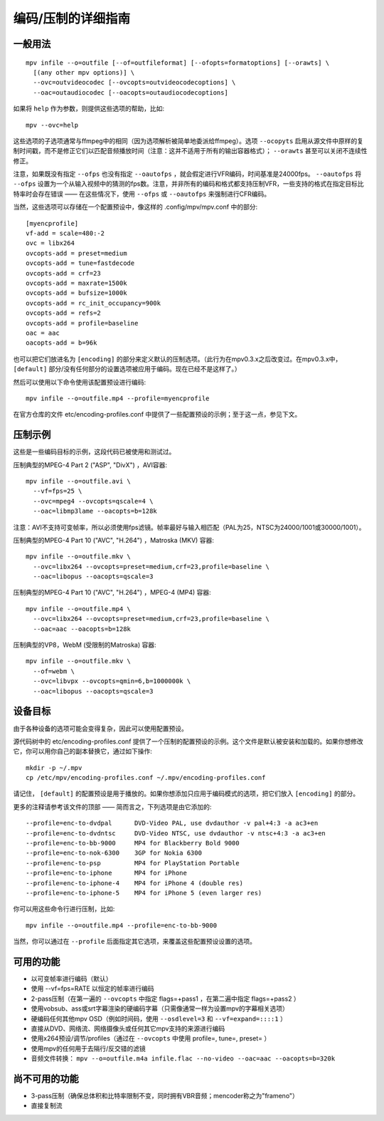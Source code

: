 编码/压制的详细指南
###################

一般用法
========

::

  mpv infile --o=outfile [--of=outfileformat] [--ofopts=formatoptions] [--orawts] \
    [(any other mpv options)] \
    --ovc=outvideocodec [--ovcopts=outvideocodecoptions] \
    --oac=outaudiocodec [--oacopts=outaudiocodecoptions]

如果将 ``help`` 作为参数，则提供这些选项的帮助，比如::

  mpv --ovc=help

这些选项的子选项通常与ffmpeg中的相同（因为选项解析被简单地委派给ffmpeg）。选项 ``--ocopyts`` 启用从源文件中原样的复制时间戳，而不是修正它们以匹配音频播放时间（注意：这并不适用于所有的输出容器格式）； ``--orawts`` 甚至可以关闭不连续性修正。

注意，如果既没有指定 ``--ofps`` 也没有指定 ``--oautofps`` ，就会假定进行VFR编码，时间基准是24000fps。 ``--oautofps`` 将 ``--ofps`` 设置为一个从输入视频中的猜测的fps数。注意，并非所有的编码和格式都支持压制VFR，一些支持的格式在指定目标比特率时会存在错误 —— 在这些情况下，使用 ``--ofps`` 或 ``--oautofps`` 来强制进行CFR编码。

当然，这些选项可以存储在一个配置预设中，像这样的 .config/mpv/mpv.conf 中的部分::

  [myencprofile]
  vf-add = scale=480:-2
  ovc = libx264
  ovcopts-add = preset=medium
  ovcopts-add = tune=fastdecode
  ovcopts-add = crf=23
  ovcopts-add = maxrate=1500k
  ovcopts-add = bufsize=1000k
  ovcopts-add = rc_init_occupancy=900k
  ovcopts-add = refs=2
  ovcopts-add = profile=baseline
  oac = aac
  oacopts-add = b=96k

也可以把它们放进名为 ``[encoding]`` 的部分来定义默认的压制选项。（此行为在mpv0.3.x之后改变过。在mpv0.3.x中， ``[default]`` 部分/没有任何部分的设置选项被应用于编码。现在已经不是这样了。）

然后可以使用以下命令使用该配置预设进行编码::

  mpv infile --o=outfile.mp4 --profile=myencprofile

在官方仓库的文件 etc/encoding-profiles.conf 中提供了一些配置预设的示例；至于这一点，参见下文。


压制示例
========

这些是一些编码目标的示例，这段代码已被使用和测试过。

压制典型的MPEG-4 Part 2 ("ASP", "DivX") ，AVI容器::

  mpv infile --o=outfile.avi \
    --vf=fps=25 \
    --ovc=mpeg4 --ovcopts=qscale=4 \
    --oac=libmp3lame --oacopts=b=128k

注意：AVI不支持可变帧率，所以必须使用fps滤镜。帧率最好与输入相匹配（PAL为25，NTSC为24000/1001或30000/1001）。

压制典型的MPEG-4 Part 10 ("AVC", "H.264") ，Matroska (MKV) 容器::

  mpv infile --o=outfile.mkv \
    --ovc=libx264 --ovcopts=preset=medium,crf=23,profile=baseline \
    --oac=libopus --oacopts=qscale=3

压制典型的MPEG-4 Part 10 ("AVC", "H.264") ，MPEG-4 (MP4) 容器::

  mpv infile --o=outfile.mp4 \
    --ovc=libx264 --ovcopts=preset=medium,crf=23,profile=baseline \
    --oac=aac --oacopts=b=128k

压制典型的VP8，WebM (受限制的Matroska) 容器::

  mpv infile --o=outfile.mkv \
    --of=webm \
    --ovc=libvpx --ovcopts=qmin=6,b=1000000k \
    --oac=libopus --oacopts=qscale=3


设备目标
========

由于各种设备的选项可能会变得复杂，因此可以使用配置预设。

源代码树中的 etc/encoding-profiles.conf 提供了一个压制的配置预设的示例。这个文件是默认被安装和加载的。如果你想修改它，你可以用你自己的副本替换它，通过如下操作::

  mkdir -p ~/.mpv
  cp /etc/mpv/encoding-profiles.conf ~/.mpv/encoding-profiles.conf

请记住， ``[default]`` 的配置预设是用于播放的。如果你想添加只应用于编码模式的选项，把它们放入 ``[encoding]`` 的部分。

更多的注释请参考该文件的顶部 —— 简而言之，下列选项是由它添加的::

  --profile=enc-to-dvdpal      DVD-Video PAL, use dvdauthor -v pal+4:3 -a ac3+en
  --profile=enc-to-dvdntsc     DVD-Video NTSC, use dvdauthor -v ntsc+4:3 -a ac3+en
  --profile=enc-to-bb-9000     MP4 for Blackberry Bold 9000
  --profile=enc-to-nok-6300    3GP for Nokia 6300
  --profile=enc-to-psp         MP4 for PlayStation Portable
  --profile=enc-to-iphone      MP4 for iPhone
  --profile=enc-to-iphone-4    MP4 for iPhone 4 (double res)
  --profile=enc-to-iphone-5    MP4 for iPhone 5 (even larger res)

你可以用这些命令行进行压制，比如::

  mpv infile --o=outfile.mp4 --profile=enc-to-bb-9000

当然，你可以通过在 ``--profile`` 后面指定其它选项，来覆盖这些配置预设设置的选项。


可用的功能
==========

* 以可变帧率进行编码（默认）
* 使用 --vf=fps=RATE 以恒定的帧率进行编码
* 2-pass压制（在第一遍的 ``--ovcopts`` 中指定 flags=+pass1 ，在第二遍中指定 flags=+pass2 ）
* 使用vobsub、ass或srt字幕渲染的硬编码字幕（只需像通常一样为设置mpv的字幕相关选项）
* 硬编码任何其他mpv OSD（例如时间码，使用 ``--osdlevel=3`` 和 ``--vf=expand=::::1`` ）
* 直接从DVD、网络流、网络摄像头或任何其它mpv支持的来源进行编码
* 使用x264预设/调节/profiles（通过在 ``--ovcopts`` 中使用 profile=, tune=, preset= ）
* 使用mpv的任何用于去隔行/反交错的滤镜
* 音频文件转换： ``mpv --o=outfile.m4a infile.flac --no-video --oac=aac --oacopts=b=320k``

尚不可用的功能
==============

* 3-pass压制（确保总体积和比特率限制不变，同时拥有VBR音频；mencoder称之为"frameno"）
* 直接复制流
